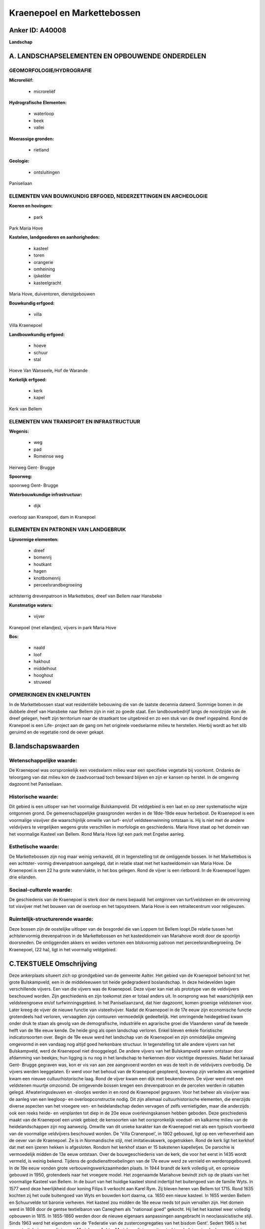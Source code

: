 Kraenepoel en Markettebossen
============================

Anker ID: A40008
----------------

**Landschap**



A. LANDSCHAPSELEMENTEN EN OPBOUWENDE ONDERDELEN
-----------------------------------------------



GEOMORFOLOGIE/HYDROGRAFIE
~~~~~~~~~~~~~~~~~~~~~~~~~

**Microreliëf:**

 * microreliëf


**Hydrografische Elementen:**

 * waterloop
 * beek
 * vallei


**Moerassige gronden:**

 * rietland


**Geologie:**

 * ontsluitingen


Paniseliaan

ELEMENTEN VAN BOUWKUNDIG ERFGOED, NEDERZETTINGEN EN ARCHEOLOGIE
~~~~~~~~~~~~~~~~~~~~~~~~~~~~~~~~~~~~~~~~~~~~~~~~~~~~~~~~~~~~~~~

**Koeren en hovingen:**

 * park


Park Maria Hove

**Kastelen, landgoederen en aanhorigheden:**

 * kasteel
 * toren
 * orangerie
 * omheining
 * ijskelder
 * kasteelgracht


Maria Hove, duiventoren, dienstgebouwen

**Bouwkundig erfgoed:**

 * villa


Villa Kraenepoel

**Landbouwkundig erfgoed:**

 * hoeve
 * schuur
 * stal


Hoeve Van Wanseele, Hof de Warande

**Kerkelijk erfgoed:**

 * kerk
 * kapel


Kerk van Bellem

ELEMENTEN VAN TRANSPORT EN INFRASTRUCTUUR
~~~~~~~~~~~~~~~~~~~~~~~~~~~~~~~~~~~~~~~~~

**Wegenis:**

 * weg
 * pad
 * Romeinse weg


Heirweg Gent- Brugge

**Spoorweg:**

spoorweg Gent- Brugge

**Waterbouwkundige infrastructuur:**

 * dijk


overloop aan Kranepoel, dam in Kranepoel

ELEMENTEN EN PATRONEN VAN LANDGEBRUIK
~~~~~~~~~~~~~~~~~~~~~~~~~~~~~~~~~~~~~

**Lijnvormige elementen:**

 * dreef
 * bomenrij
 * houtkant
 * hagen
 * knotbomenrij
 * perceelsrandbegroeiing

achtsterrig drevenpatroon in Markettebos, dreef van Bellem naar Hansbeke

**Kunstmatige waters:**

 * vijver


Kranepoel (met eilandjes), vijvers in park Maria Hove

**Bos:**

 * naald
 * loof
 * hakhout
 * middelhout
 * hooghout
 * struweel



OPMERKINGEN EN KNELPUNTEN
~~~~~~~~~~~~~~~~~~~~~~~~~

In de Markettebossen staat wat residentiële bebouwing die van de laatste
decennia dateerd. Sommige bomen in de dubbele dreef van Hansbeke naar
Bellem zijn in niet zo goede staat. Een landbouwbedrijf langs de
noordzijde van de dreef gelegen, heeft zijn territorium naar de
straatkant toe uitgebreid en zo een stuk van de dreef ingepalmd. Rond de
Kranepoel is een Life- project aan de gang om het originele voedselarme
milieu te herstellen. Hierbij wordt ao het slib geruimd en de vegetatie
rond de oever gekapt.



B.landschapswaarden
-------------------


Wetenschappelijke waarde:
~~~~~~~~~~~~~~~~~~~~~~~~~

De Kraenepoel was oorspronkelijk een voedselarm milieu waar een
specifieke vegetatie bij voorkomt. Ondanks de teloorgang van dat milieu
kon de zaadvoorraad toch bewaard blijven en zijn er kansen op herstel.
In de omgeving dagzoomt het Paniseliaan.

Historische waarde:
~~~~~~~~~~~~~~~~~~~


Dit gebied is een uitloper van het voormalige Bulskampveld. Dit
veldgebied is een laat en op zeer systematische wijze ontgonnen grond.
De gemeenschappelijke graasgronden werden in de 18de-19de eeuw
herbebost. De Kraenepoel is een voormalige visvijver die waarschijnlijk
omwille van turf- en/of veldsteenwinning ontstaan is. Hij is niet met de
andere veldvijvers te vergelijken wegens grote verschillen in morfologie
en geschiedenis. Maria Hove staat op het domein van het voormalige
Kasteel van Bellem. Rond Maria Hove ligt een park met Engelse aanleg.

Esthetische waarde:
~~~~~~~~~~~~~~~~~~~

De Markettebossen zijn nog maar weinig verkaveld,
dit in tegenstelling tot de omliggende bossen. In het Markettebos is een
achtster- vormig drevenpatroon aangelegd, dat in relatie staat met het
kasteeldomein van Maria Hove. De Kraenepoel is een 22 ha grote
watervlakte, in het bos gelegen. Rond de vijver is een rietboord. In de
Kraenepoel liggen drie eilanden.


Sociaal-culturele waarde:
~~~~~~~~~~~~~~~~~~~~~~~~~


De geschiedenis van de Kraenepoel is sterk
door de mens bepaald: het ontginnen van turf/veldsteen en de omvorming
tot visvijver met het bouwen van de overloop en het tapsysteem. Maria
Hove is een retraitecentrum voor religieuzen.

Ruimtelijk-structurerende waarde:
~~~~~~~~~~~~~~~~~~~~~~~~~~~~~~~~~

Deze bossen zijn de oostelijke uitloper van de bosgordel die van
Loppem tot Bellem loopt.De relatie tussen het achtstervormig
drevenpatroon in de Markettebossen en het kasteeldomein van Mariahove
wordt door de spoorlijn doorsneden. De omliggenden akkers en weiden
vertonen een blokvormig patroon met perceelsrandbegroeiing. De
Kraenepoel, (22 ha), ligt in het voormalig veldgebied.



C.TEKSTUELE Omschrijving
------------------------

Deze ankerplaats situeert zich op grondgebied van de gemeente Aalter.
Het gebied van de Kraenepoel behoord tot het grote Bulskampveld, een in
de middeleeuwen tot heide gedegradeerd boslandschap. In deze heidevelden
lagen verschillende vijvers. Een van die vijvers was de Kraenepoel. Deze
vijver kan niet als prototype van de veldvijvers beschouwd worden. Zijn
geschiedenis en zijn toekomst zien er totaal anders uit. In oorsprong
was het waarschijnlijk een veldsteengroeve en/of turfwinningsgebied. In
het Paniseliaanzand, dat hier dagzoomt, komen groenige veldstenen voor.
Later kreeg de vijver de nieuwe functie van visteeltvijver. Nadat de
Kraenepoel in de 17e eeuw zijn economische functie grotendeels had
verloren, vervaagden zijn contouren vermoedelijk gedeeltelijk. Het
omringende heidegebied kwam onder druk te staan als gevolg van de
demografische, industriële en agrarische groei die Vlaanderen vanaf de
tweede helft van de 18e eeuw kende. De heide ging als open landschap
verloren. Enkel bleven enkele floristische indicatorsoorten over. Begin
de 19e eeuw werd het landschap van de Kraenepoel en zijn onmiddelijke
omgeving omgevormd in een vandaag nog altijd goed herkenbare structuur.
In tegenstelling tot alle andere vijvers van het Bulskampveld, werd de
Kraenepoel niet drooggelegd. De andere vijvers van het Bulskampveld
waren ontstaan door afdamming van beekjes; hun ligging is nu nog in het
landschap te herkennen door vochtige depressies. Nadat het kanaal Gent-
Brugge gegraven was, kon er vis van aan zee aangevoerd worden en was de
teelt in de veldvijvers overbodig. De vijvers werden leeggelaten. Er
werd voor het behoud van de Kraenepoel geopteerd, bovenop zijn verleden
als vengebied kwam een nieuwe cultuurhistorische laag. Rond de vijver
kwam een dijk met beukendreven. De vijver werd met een veldstenen
muurtje omzoomd. De omgevende bossen kregen een drevenpatroon en de
percelen werden in rabatten gelegd. Afwateringssleuven en -slootjes
werden in en rond de Kraenepoel gegraven. Voor het beheer als visvijver
was de aanleg van een leegloop- en overloopconstructie nodig. Dit zijn
allemaal cultuurhistorische elementen, die enerzijds diverse aspecten
van het vroegere ven- en heidelandschap deden vervagen of zelfs
vernietigden, maar die anderzijds ook een reeks heide- en venplanten tot
diep in de 20e eeuw overlevingskansen hebben geboden. Deze geschiedenis
maakt van de Kraenepoel een uniek gebied; de kensoorten van het
oorspronkelijk voedsel- en kalkarme milieu van de heidelandschappen zijn
nog aanwezig. Omwille van dit unieke karakter kan de Kraenepoel niet als
een typisch voorbeeld van de voormalige veldvijvers beschouwd worden. De
'Villa Cranenpoel', in 1902 gebouwd, ligt op een verhevenheid aan de
oever van de Kraenepoel. Ze is in Normandische stijl, met
imitatievakwerk, opgetrokken. Rond de kerk ligt het kerkhof dat met een
ijzeren hekken is afgesloten. Rondom het kerkhof staan er 15 bakstenen
kapelletjes. De parochie is vermoedelijk midden de 13e eeuw ontstaan.
Over de bouwgeschiedenis van de kerk, die voor het eerst in 1435 wordt
vermeld, is weinig bekend. Tijdens de godsdiensttroebelingen van de 17e
eeuw werd ze vernield en werderopgebouwd. In de 19e eeuw vonden grote
verbouwingswerkzaamheden plaats. In 1944 brandt de kerk volledig uit, en
opnieuw gebouwd in 1950, grotendeels naar het vroegere model. Het
zogenaamde Mariahove bevindt zich op de plaats van het voormalige
Kasteel van Bellem. In de buurt van het huidige kasteel stond indertijd
het buitengoed van de familie Wyts. In 1577 werd deze heerlijkheid door
koning Filips II verkocht aan Karel Rym. Zij bleven heren van Bellem tot
1715. Rond 1635 kochten zij het oude buitengoed van Wyts en bouwden kort
daarna, ca. 1650 een nieuw kasteel. In 1655 werden Bellem en Schuurvelde
tot baronie verheven. Het kasteel zou midden de 18e eeuw reeds tot puin
vervallen zijn. Het domein werd in 1808 door de gentse textielbaron van
Caneghem als "nationaal goed" gekocht. Hij liet het kasteel weer
volledig opbouwen in 1815. In 1855-1860 werden door de nieuwe eigenaars
aanpassingen aangebracht in neoclassicistische stijl. Sinds 1963 werd
het eigendom van de 'Federatie van de zustercongregaties van het bisdom
Gent'. Sedert 1965 is het een retraitehuis voor religieuzen, Mariahove.
Achter Mariahove ligt een uitgestrekt park dat grotendeels omgracht is
en vermoedelijk in XIX c heraangelegd is in Engelse landschappelijke
stijl met een grote grillige vijver en kronkelende paden. Het
Markettebos, dat ten zuiden van het omgrachte park ligt is ervan
gescheiden door de spoorweg. Met dreven is er de zogenaamde 'achtster'
gevormd: op het centrale punt staat een siervaas.
